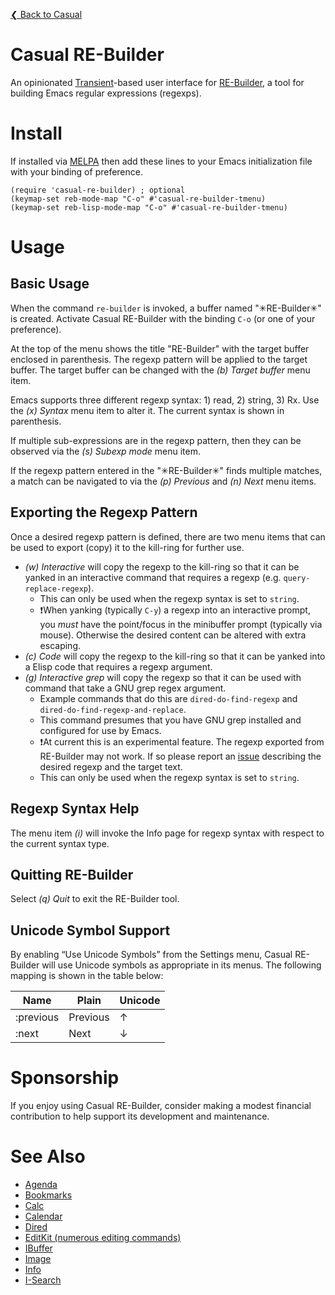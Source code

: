 [[../README.org][❮ Back to Casual]]

* Casual RE-Builder
An opinionated [[https://github.com/magit/transient][Transient]]-based user interface for [[https://www.gnu.org/software/emacs/manual/html_node/elisp/Regular-Expressions.html][RE-Builder]], a tool for building Emacs regular expressions (regexps).

[[file:images/casual-re-builder-screenshot.png]]

* Install
If installed via [[https://melpa.org/#/casual][MELPA]] then add these lines to your Emacs initialization file with your binding of preference. 
#+begin_src elisp :lexical no
  (require 'casual-re-builder) ; optional
  (keymap-set reb-mode-map "C-o" #'casual-re-builder-tmenu)
  (keymap-set reb-lisp-mode-map "C-o" #'casual-re-builder-tmenu)
#+end_src

* Usage

** Basic Usage
When the command ~re-builder~ is invoked, a buffer named "✳︎RE-Builder✳︎" is created. Activate Casual RE-Builder with the binding ~C-o~ (or one of your preference). 

At the top of the menu shows the title "RE-Builder" with the target buffer enclosed in parenthesis. The regexp pattern will be applied to the target buffer. The target buffer can be changed with the /(b) Target buffer/ menu item.

Emacs supports three different regexp syntax: 1) read, 2) string, 3) Rx.  Use the /(x) Syntax/ menu item to alter it. The current syntax is shown in parenthesis.

If multiple sub-expressions are in the regexp pattern, then they can be observed via the /(s) Subexp mode/ menu item.

If the regexp pattern entered in the "✳︎RE-Builder✳︎" finds multiple matches, a match can be navigated to via the /(p) Previous/ and /(n) Next/ menu items.

** Exporting the Regexp Pattern
Once a desired regexp pattern is defined, there are two menu items that can be used to export (copy) it to the kill-ring for further use.

- /(w) Interactive/ will copy the regexp to the kill-ring so that it can be yanked in an interactive command that requires a regexp (e.g. ~query-replace-regexp~).
  - This can only be used when the regexp syntax is set to ~string~.
  - ❗️When yanking (typically ~C-y~) a regexp into an interactive prompt, you /must/ have the point/focus in the minibuffer prompt (typically via mouse). Otherwise the desired content can be altered with extra escaping.
- /(c) Code/ will copy the regexp to the kill-ring so that it can be yanked into a Elisp code that requires a regexp argument.
- /(g) Interactive grep/ will copy the regexp so that it can be used with command that take a GNU grep regex argument.
  - Example commands that do this are ~dired-do-find-regexp~ and ~dired-do-find-regexp-and-replace~.
  - This command presumes that you have GNU grep installed and configured for use by Emacs.
  - ❗️At current this is an experimental feature. The regexp exported from RE-Builder may not work. If so please report an [[https://github.com/kickingvegas/casual-re-builder/issues][issue]] describing the desired regexp and the target text.
  - This can only be used when the regexp syntax is set to ~string~.    

** Regexp Syntax Help
The menu item /(i)/ will invoke the Info page for regexp syntax with respect to the current syntax type.

** Quitting RE-Builder
Select /(q) Quit/ to exit the RE-Builder tool. 

** Unicode Symbol Support
By enabling “Use Unicode Symbols” from the Settings menu, Casual RE-Builder will use Unicode symbols as appropriate in its menus. The following mapping is shown in the table below:

| Name      | Plain    | Unicode |
|-----------+----------+---------|
| :previous | Previous | ↑       |
| :next     | Next     | ↓       |

* Sponsorship
If you enjoy using Casual RE-Builder, consider making a modest financial contribution to help support its development and maintenance.

[[https://www.buymeacoffee.com/kickingvegas][file:images/default-yellow.png]]

* See Also
- [[file:agenda.org][Agenda]]
- [[file:bookmarks.org][Bookmarks]]
- [[file:calc.org][Calc]]
- [[file:calendar.org][Calendar]]
- [[file:dired.org][Dired]]
- [[file:editkit.org][EditKit (numerous editing commands)]]
- [[file:ibuffer.org][IBuffer]]
- [[file:image.org][Image]]
- [[file:info.org][Info]]
- [[file:isearch.org][I-Search]]
